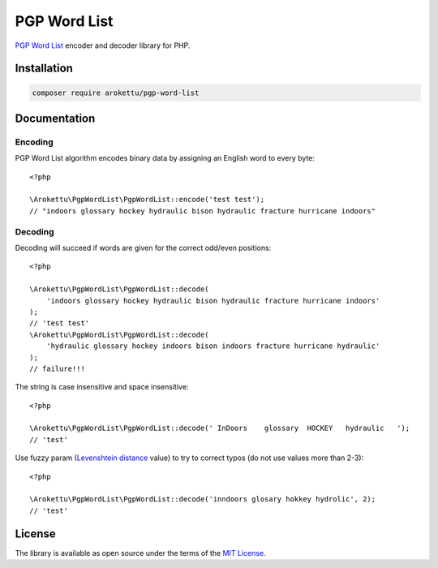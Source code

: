 PGP Word List
#############

|Packagist| |GitLab| |GitHub| |Codeberg| |Gitea|

.. highlight:: php

`PGP Word List`_ encoder and decoder library for PHP.

.. _PGP Word List: https://en.wikipedia.org/wiki/PGP_word_list

Installation
============

.. code-block:: bash

   composer require arokettu/pgp-word-list

Documentation
=============

Encoding
--------

PGP Word List algorithm encodes binary data by assigning an English word to every byte::

    <?php

    \Arokettu\PgpWordList\PgpWordList::encode('test test');
    // "indoors glossary hockey hydraulic bison hydraulic fracture hurricane indoors"

Decoding
--------

Decoding will succeed if words are given for the correct odd/even positions::

    <?php

    \Arokettu\PgpWordList\PgpWordList::decode(
        'indoors glossary hockey hydraulic bison hydraulic fracture hurricane indoors'
    );
    // 'test test'
    \Arokettu\PgpWordList\PgpWordList::decode(
        'hydraulic glossary hockey indoors bison indoors fracture hurricane hydraulic'
    );
    // failure!!!

The string is case insensitive and space insensitive::

    <?php

    \Arokettu\PgpWordList\PgpWordList::decode(' InDoors    glossary  HOCKEY   hydraulic   ');
    // 'test'

Use fuzzy param (`Levenshtein distance`_ value) to try to correct typos (do not use values more than 2-3)::

    <?php

    \Arokettu\PgpWordList\PgpWordList::decode('inndoors glosary hokkey hydrolic', 2);
    // 'test'

.. _Levenshtein distance: https://en.wikipedia.org/wiki/Levenshtein_distance

License
=======

The library is available as open source under the terms of the `MIT License`_.

.. _MIT License: https://opensource.org/license/mit/

.. |Packagist|  image:: https://img.shields.io/packagist/v/arokettu/pgp-word-list.svg?style=flat-square
   :target:     https://packagist.org/packages/arokettu/pgp-word-list
.. |GitHub|     image:: https://img.shields.io/badge/get%20on-GitHub-informational.svg?style=flat-square&logo=github
   :target:     https://github.com/arokettu/php-pgp-word-list
.. |GitLab|     image:: https://img.shields.io/badge/get%20on-GitLab-informational.svg?style=flat-square&logo=gitlab
   :target:     https://gitlab.com/sandfox/php-pgp-word-list
.. |Codeberg|   image:: https://img.shields.io/badge/get%20on-Codeberg-informational.svg?style=flat-square&logo=codeberg
   :target:     https://codeberg.org/sandfox/php-pgp-word-list
.. |Gitea|      image:: https://img.shields.io/badge/get%20on-Gitea-informational.svg?style=flat-square&logo=gitea
   :target:     https://sandfox.org/sandfox/php-pgp-word-list
